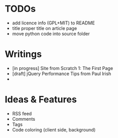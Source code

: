 * TODOs
  - add licence info (GPL+MIT) to README
  - title proper title on article page
  - move python code into source folder

* Writings
  - [in progress] Site from Scratch 1: The First Page
  - [draft] jQuery Performance Tips from Paul Irish
  - 
    
* Ideas & Features
  - RSS feed
  - Comments
  - Tags
  - Code coloring (client side, background)
